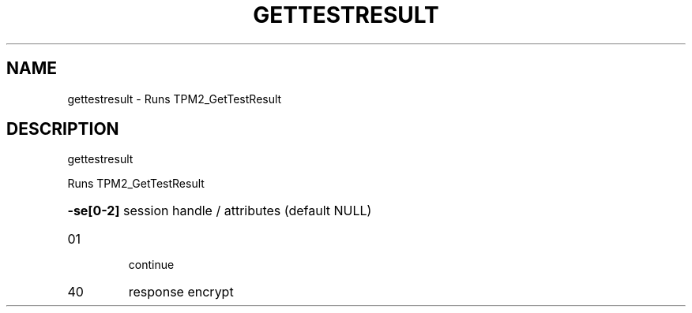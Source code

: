 .\" DO NOT MODIFY THIS FILE!  It was generated by help2man 1.47.6.
.TH GETTESTRESULT "1" "August 2018" "gettestresult 1289" "User Commands"
.SH NAME
gettestresult \- Runs TPM2_GetTestResult
.SH DESCRIPTION
gettestresult
.PP
Runs TPM2_GetTestResult
.HP
\fB\-se[0\-2]\fR session handle / attributes (default NULL)
.TP
01
continue
.TP
40
response encrypt
